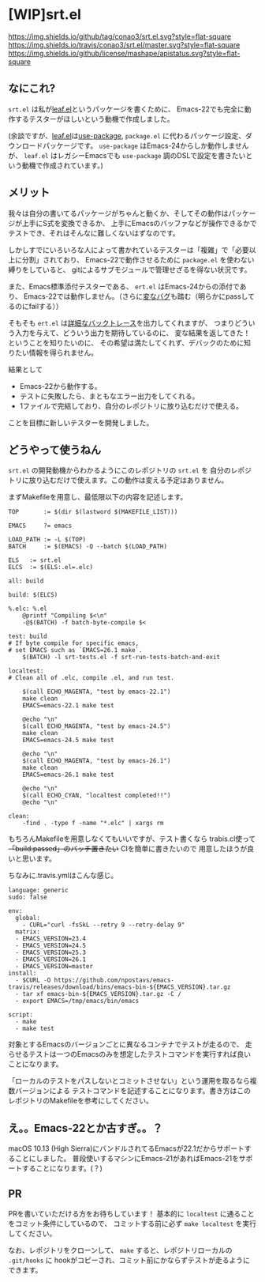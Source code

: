 #+author: conao
#+date: <2018-11-10 Sat>

* [WIP]srt.el
[[https://github.com/conao3/srt.el][https://img.shields.io/github/tag/conao3/srt.el.svg?style=flat-square]]
[[https://travis-ci.org/conao3/srt.el][https://img.shields.io/travis/conao3/srt.el/master.svg?style=flat-square]]
[[https://github.com/conao3/srt.el][https://img.shields.io/github/license/mashape/apistatus.svg?style=flat-square]]

** なにこれ?
~srt.el~ は私が[[https://github.com/conao3/leaf.el][leaf.el]]というパッケージを書くために、
Emacs-22でも完全に動作するテスターがほしいという動機で作成しました。

(余談ですが、[[https://github.com/conao3/leaf.el][leaf.el]]は[[https://github.com/jwiegley/use-package][use-package]], ~package.el~ に代わるパッケージ設定、ダウンロードパッケージです。
~use-package~ はEmacs-24からしか動作しませんが、 
~leaf.el~ はレガシーEmacsでも ~use-package~ 調のDSLで設定を書きたいという動機で作成されています。)

** メリット
我々は自分の書いてるパッケージがちゃんと動くか、そしてその動作はパッケージが上手にS式を変換できるか、
上手にEmacsのバッファなどが操作できるかでテストでき、それはそんなに難しくないはずなのです。

しかしすでにいろいろな人によって書かれているテスターは「複雑」で「必要以上に分割」されており、
Emacs-22で動作させるために ~package.el~ を使わない縛りをしていると、
gitによるサブモジュールで管理せざるを得ない状況です。

また、Emacs標準添付テスターである、 ~ert.el~ はEmacs-24からの添付であり、
Emacs-22では動作しません。（さらに[[https://travis-ci.org/conao3/leaf.el/builds/451882796][変なバグ]]も踏む（明らかにpassしてるのにfailする））

そもそも ~ert.el~ は[[https://travis-ci.org/conao3/leaf.el/jobs/449134720][詳細なバックトレース]]を出力してくれますが、
つまりどういう入力を与えて、どういう出力を期待しているのに、
変な結果を返してきた！ということを知りたいのに、
その希望は満たしてくれず、デバックのために知りたい情報を得られません。

結果として
- Emacs-22から動作する。
- テストに失敗したら、まともなエラー出力をしてくれる。
- 1ファイルで完結しており、自分のレポジトリに放り込むだけで使える。
ことを目標に新しいテスターを開発しました。

** どうやって使うねん
~srt.el~ の開発動機からわかるようにこのレポジトリの ~srt.el~ を
自分のレポジトリに放り込むだけで使えます。この動作は変える予定はありません。

まずMakefileを用意し、最低限以下の内容を記述します。
#+begin_src makefile-bsdmake
  TOP       := $(dir $(lastword $(MAKEFILE_LIST)))

  EMACS     ?= emacs

  LOAD_PATH := -L $(TOP)
  BATCH     := $(EMACS) -Q --batch $(LOAD_PATH)

  ELS   := srt.el
  ELCS  := $(ELS:.el=.elc)

  all: build

  build: $(ELCS)

  %.elc: %.el
	  @printf "Compiling $<\n"
	  -@$(BATCH) -f batch-byte-compile $<

  test: build
  # If byte compile for specific emacs,
  # set EMACS such as `EMACS=26.1 make`.
	  $(BATCH) -l srt-tests.el -f srt-run-tests-batch-and-exit

  localtest:
  # Clean all of .elc, compile .el, and run test.

	  $(call ECHO_MAGENTA, "test by emacs-22.1")
	  make clean
	  EMACS=emacs-22.1 make test

	  @echo "\n"
	  $(call ECHO_MAGENTA, "test by emacs-24.5")
	  make clean
	  EMACS=emacs-24.5 make test

	  @echo "\n"
	  $(call ECHO_MAGENTA, "test by emacs-26.1")
	  make clean
	  EMACS=emacs-26.1 make test

	  @echo "\n"
	  $(call ECHO_CYAN, "localtest completed!!")
	  @echo "\n"

  clean:
	  -find . -type f -name "*.elc" | xargs rm
#+end_src

もちろんMakefileを用意しなくてもいいですが、テスト書くなら
trabis.cl使って +「build:passed」のバッチ置きたい+ CIを簡単に書きたいので
用意したほうが良いと思います。

ちなみに.travis.ymlはこんな感じ。
#+begin_src fundamental
  language: generic
  sudo: false

  env:
    global:
      - CURL="curl -fsSkL --retry 9 --retry-delay 9"
    matrix:
    - EMACS_VERSION=23.4
    - EMACS_VERSION=24.5
    - EMACS_VERSION=25.3
    - EMACS_VERSION=26.1
    - EMACS_VERSION=master
  install:
    - $CURL -O https://github.com/npostavs/emacs-travis/releases/download/bins/emacs-bin-${EMACS_VERSION}.tar.gz
    - tar xf emacs-bin-${EMACS_VERSION}.tar.gz -C /
    - export EMACS=/tmp/emacs/bin/emacs

  script:
    - make
    - make test
#+end_src

対象とするEmacsのバージョンごとに異なるコンテナでテストが走るので、
走らせるテストは一つのEmacsのみを想定したテストコマンドを実行すれば良いことになります。

「ローカルのテストをパスしないとコミットさせない」という運用を取るなら複数バージョンによる
テストコマンドを記述することになります。書き方はこのレポジトリのMakefileを参考にしてください。

** え。。Emacs-22とか古すぎ。。？
macOS 10.13 (High Sierra)にバンドルされてるEmacsが22.1だからサポートすることにしました。
普段使いするマシンにEmacs-21があればEmacs-21をサポートすることになります。(？)

** PR
PRを書いていただける方をお待ちしています！
基本的に ~localtest~ に通ることをコミット条件にしているので、
コミットする前に必ず ~make localtest~ を実行してください。

なお、レポジトリをクローンして、 ~make~ すると、レポジトリローカルの ~.git/hooks~ に
hookがコピーされ、コミット前にかならずテストが走るようにできます。
